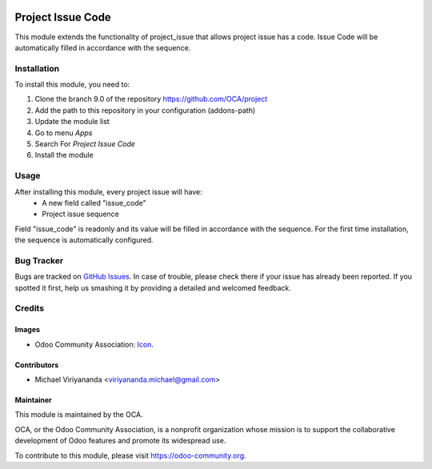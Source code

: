 .. image:: https://img.shields.io/badge/licence-AGPL--3-blue.svg
   :target: http://www.gnu.org/licenses/agpl-3.0-standalone.html
   :alt: License: AGPL-3
    
==================
Project Issue Code
==================

This module extends the functionality of project_issue that allows project issue has a code.
Issue Code will be automatically filled in accordance with the sequence.

Installation
============

To install this module, you need to:

1.  Clone the branch 9.0 of the repository https://github.com/OCA/project
2.  Add the path to this repository in your configuration (addons-path)
3.  Update the module list
4.  Go to menu *Apps*
5.  Search For *Project Issue Code*
6.  Install the module

Usage
=====

After installing this module, every project issue will have:
    * A new field called "issue_code"
    * Project issue sequence
    
Field "issue_code" is readonly and its value will be filled in accordance with the sequence.
For the first time installation, the sequence is automatically configured.

.. image:: https://odoo-community.org/website/image/ir.attachment/5784_f2813bd/datas
   :alt: Try me on Runbot
   :target: https://runbot.odoo-community.org/runbot/140/9.0


Bug Tracker
===========

Bugs are tracked on `GitHub Issues
<https://github.com/OCA/project/issues>`_. In case of trouble, please
check there if your issue has already been reported. If you spotted it first,
help us smashing it by providing a detailed and welcomed feedback.


Credits
=======

Images
------

* Odoo Community Association: `Icon <https://github.com/OCA/maintainer-tools/blob/master/template/module/static/description/icon.svg>`_.

Contributors
------------

* Michael Viriyananda <viriyananda.michael@gmail.com>

Maintainer
----------

.. image:: https://odoo-community.org/logo.png
   :alt: Odoo Community Association
   :target: https://odoo-community.org

This module is maintained by the OCA.

OCA, or the Odoo Community Association, is a nonprofit organization whose
mission is to support the collaborative development of Odoo features and
promote its widespread use.

To contribute to this module, please visit https://odoo-community.org.
